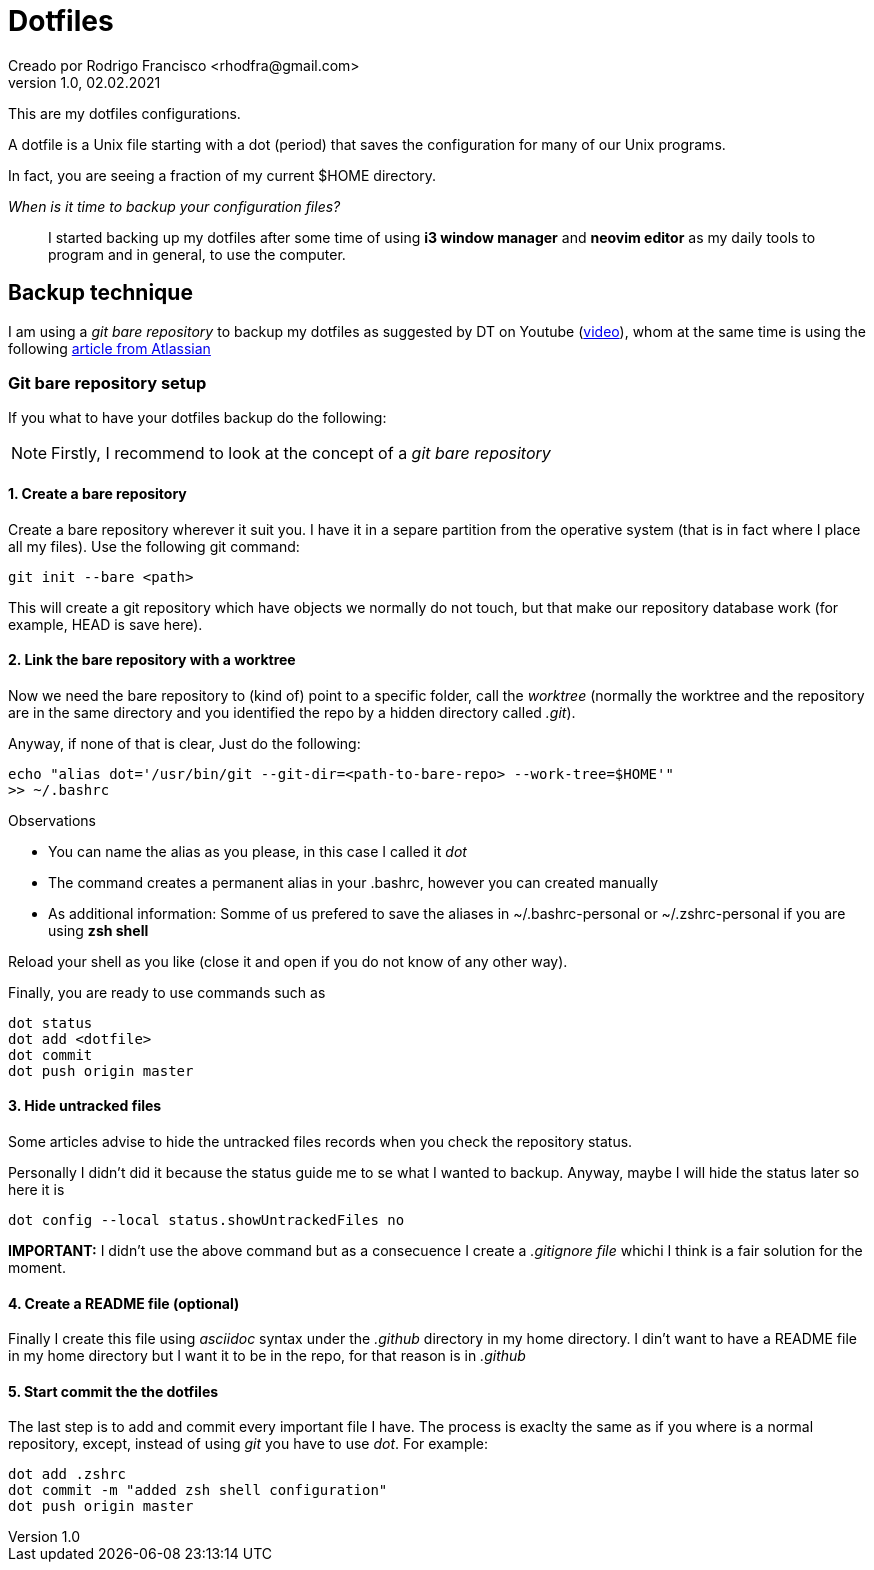 = Dotfiles
Creado por Rodrigo Francisco <rhodfra@gmail.com>
Version 1.0, 02.02.2021
:description: Dotfiles configuracion
//:sectnums:

:imagesdir: ./README.assets/

// Resaltar sintaxis
:source-highlighter: pygments

// Iconos para entorno local
ifndef::env-github[:icons: font]

// Iconos para entorno github
ifdef::env-github[]
:caution-caption: :fire:
:important-caption: :exclamation:
:note-caption: :paperclip:
:tip-caption: :bulb:
:warning-caption: :warning:
endif::[]

This are my dotfiles configurations.

A dotfile is a Unix file starting with a dot (period) that saves the
configuration for many of our Unix programs.

In fact, you are seeing a fraction of my current $HOME directory.

_When is it time to backup your configuration files?_ ::
I started backing up my dotfiles after some time of using *i3 window manager*
and *neovim editor* as my daily tools to program and in general, to use the
computer.

== Backup technique

I am using a _git bare repository_ to backup my dotfiles as suggested by DT on
Youtube (https://www.youtube.com/watch?v=tBoLDpTWVOM&t=2s[video]), whom at the
same time is using the following 
https://www.atlassian.com/git/tutorials/dotfiles[article from Atlassian] 

=== Git bare repository setup

If you what to have your dotfiles backup do the following:

[NOTE]
Firstly, I recommend to look at the concept of a _git bare repository_

==== 1. Create a bare repository

Create a bare repository wherever it suit you. I have it in a separe partition
from the operative system (that is in fact where I place all my files). Use the
following git command:

[source,sh]
git init --bare <path>

This will create a git repository which have objects we normally do not touch,
but that make our repository database work (for example, HEAD is save here).

==== 2. Link the bare repository with a worktree

Now we need the bare repository to (kind of) point to a specific folder, call
the _worktree_ (normally the worktree and the repository are in the same
directory and you identified the repo by a hidden directory called _.git_).

Anyway, if none of that is clear, Just do the following:

[source,sh]
echo "alias dot='/usr/bin/git --git-dir=<path-to-bare-repo> --work-tree=$HOME'"
>> ~/.bashrc

.Observations
* You can name the alias as you please, in this case I called it _dot_
* The command creates a permanent alias in your .bashrc, however you can created
  manually
* As additional information: Somme of us prefered to save the aliases in
  ~/.bashrc-personal or ~/.zshrc-personal if you are using *zsh shell*

Reload your shell as you like (close it and open if you do not know of any other
way).

Finally, you are ready to use commands such as 

[source,sh]
dot status 
dot add <dotfile> 
dot commit 
dot push origin master

==== 3. Hide untracked files

Some articles advise to hide the untracked files records when you check the
repository status.

Personally I didn't did it because the status guide me to se what I wanted to
backup. Anyway, maybe I will hide the status later so here it is

[source,sh]
dot config --local status.showUntrackedFiles no

*IMPORTANT:* I didn't use the above command but as a consecuence I create a
_.gitignore file_ whichi I think is a fair solution for the moment.


==== 4. Create a README file (optional)

Finally I create this file using _asciidoc_ syntax under the _.github_ directory
in my home directory. I din't want to have a README file in my home directory
but I want it to be in the repo, for that reason is in _.github_

==== 5. Start commit the the dotfiles 

The last step is to add and commit every important file I have. The process is
exaclty the same as if you where is a normal repository, except, instead of
using _git_ you have to use _dot_. For example:

[source,sh]
dot add .zshrc
dot commit -m "added zsh shell configuration" 
dot push origin master
